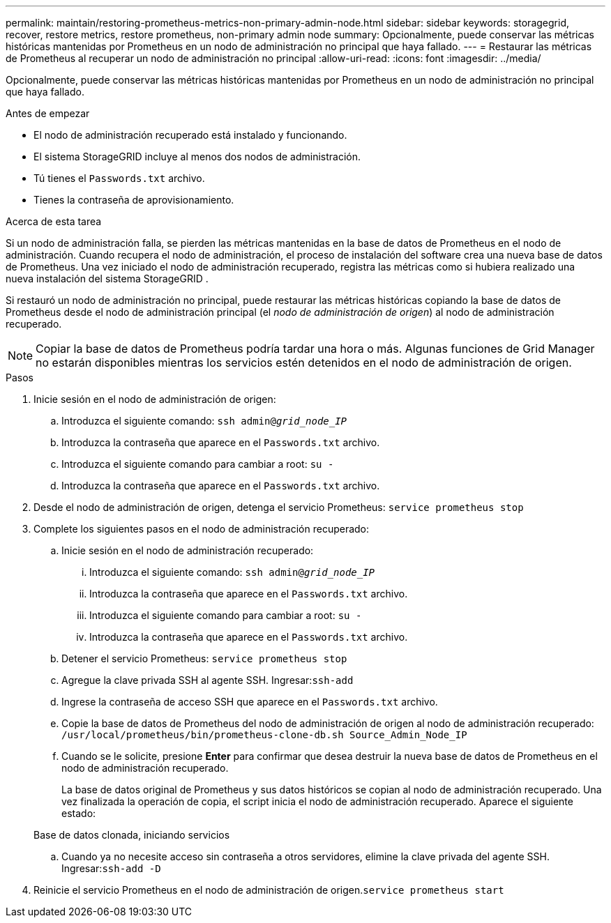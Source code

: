---
permalink: maintain/restoring-prometheus-metrics-non-primary-admin-node.html 
sidebar: sidebar 
keywords: storagegrid, recover, restore metrics, restore prometheus, non-primary admin node 
summary: Opcionalmente, puede conservar las métricas históricas mantenidas por Prometheus en un nodo de administración no principal que haya fallado. 
---
= Restaurar las métricas de Prometheus al recuperar un nodo de administración no principal
:allow-uri-read: 
:icons: font
:imagesdir: ../media/


[role="lead"]
Opcionalmente, puede conservar las métricas históricas mantenidas por Prometheus en un nodo de administración no principal que haya fallado.

.Antes de empezar
* El nodo de administración recuperado está instalado y funcionando.
* El sistema StorageGRID incluye al menos dos nodos de administración.
* Tú tienes el `Passwords.txt` archivo.
* Tienes la contraseña de aprovisionamiento.


.Acerca de esta tarea
Si un nodo de administración falla, se pierden las métricas mantenidas en la base de datos de Prometheus en el nodo de administración.  Cuando recupera el nodo de administración, el proceso de instalación del software crea una nueva base de datos de Prometheus.  Una vez iniciado el nodo de administración recuperado, registra las métricas como si hubiera realizado una nueva instalación del sistema StorageGRID .

Si restauró un nodo de administración no principal, puede restaurar las métricas históricas copiando la base de datos de Prometheus desde el nodo de administración principal (el _nodo de administración de origen_) al nodo de administración recuperado.


NOTE: Copiar la base de datos de Prometheus podría tardar una hora o más.  Algunas funciones de Grid Manager no estarán disponibles mientras los servicios estén detenidos en el nodo de administración de origen.

.Pasos
. Inicie sesión en el nodo de administración de origen:
+
.. Introduzca el siguiente comando: `ssh admin@_grid_node_IP_`
.. Introduzca la contraseña que aparece en el `Passwords.txt` archivo.
.. Introduzca el siguiente comando para cambiar a root: `su -`
.. Introduzca la contraseña que aparece en el `Passwords.txt` archivo.


. Desde el nodo de administración de origen, detenga el servicio Prometheus: `service prometheus stop`
. Complete los siguientes pasos en el nodo de administración recuperado:
+
.. Inicie sesión en el nodo de administración recuperado:
+
... Introduzca el siguiente comando: `ssh admin@_grid_node_IP_`
... Introduzca la contraseña que aparece en el `Passwords.txt` archivo.
... Introduzca el siguiente comando para cambiar a root: `su -`
... Introduzca la contraseña que aparece en el `Passwords.txt` archivo.


.. Detener el servicio Prometheus: `service prometheus stop`
.. Agregue la clave privada SSH al agente SSH.  Ingresar:``ssh-add``
.. Ingrese la contraseña de acceso SSH que aparece en el `Passwords.txt` archivo.
.. Copie la base de datos de Prometheus del nodo de administración de origen al nodo de administración recuperado: `/usr/local/prometheus/bin/prometheus-clone-db.sh Source_Admin_Node_IP`
.. Cuando se le solicite, presione *Enter* para confirmar que desea destruir la nueva base de datos de Prometheus en el nodo de administración recuperado.
+
La base de datos original de Prometheus y sus datos históricos se copian al nodo de administración recuperado.  Una vez finalizada la operación de copia, el script inicia el nodo de administración recuperado.  Aparece el siguiente estado:

+
Base de datos clonada, iniciando servicios

.. Cuando ya no necesite acceso sin contraseña a otros servidores, elimine la clave privada del agente SSH.  Ingresar:``ssh-add -D``


. Reinicie el servicio Prometheus en el nodo de administración de origen.`service prometheus start`

